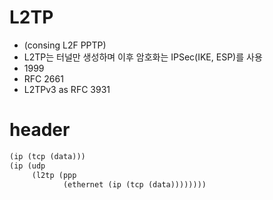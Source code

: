* L2TP

- (consing L2F PPTP)
- L2TP는 터널만 생성하며 이후 암호화는 IPSec(IKE, ESP)를 사용
- 1999
- RFC 2661
- L2TPv3 as RFC 3931

* header

#+BEGIN_SRC emacs-lisp
  (ip (tcp (data)))
  (ip (udp
       (l2tp (ppp
              (ethernet (ip (tcp (data))))))))
#+END_SRC
